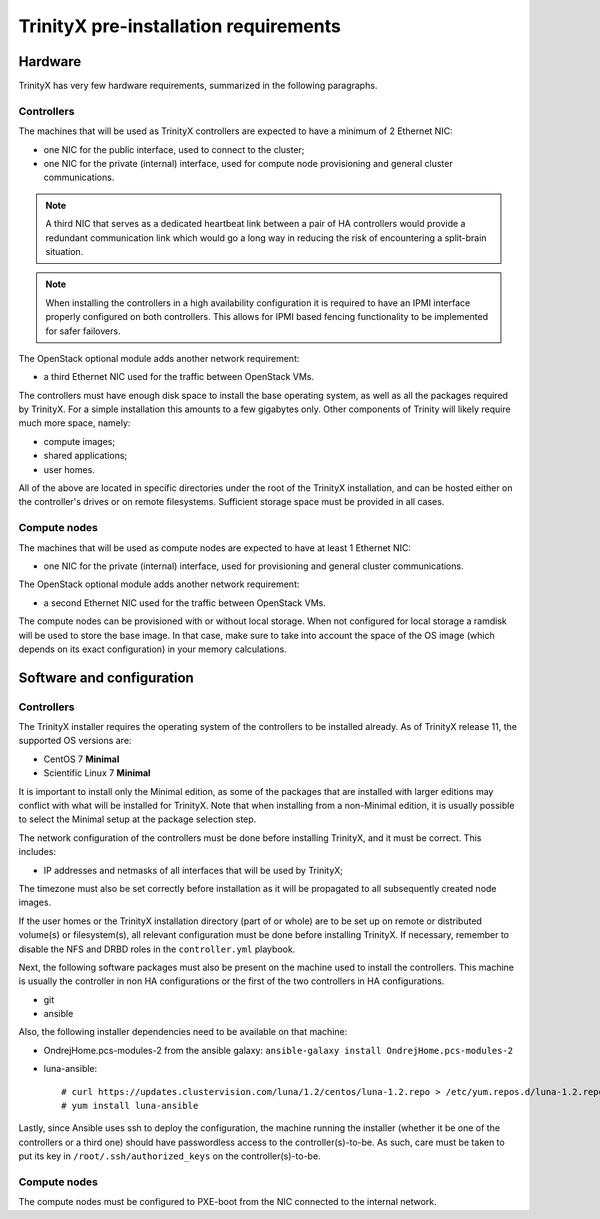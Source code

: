 
TrinityX pre-installation requirements
=======================================


Hardware
--------

TrinityX has very few hardware requirements, summarized in the following paragraphs.


Controllers
~~~~~~~~~~~

The machines that will be used as TrinityX controllers are expected to have a minimum of 2 Ethernet NIC:

- one NIC for the public interface, used to connect to the cluster;

- one NIC for the private (internal) interface, used for compute node provisioning and general cluster communications.

.. note:: A third NIC that serves as a dedicated heartbeat link between a pair of HA controllers would provide a redundant communication link which would go a long way in reducing the risk of encountering a split-brain situation. 

.. note:: When installing the controllers in a high availability configuration it is required to have an IPMI interface properly configured on both controllers. This allows for IPMI based fencing functionality to be implemented for safer failovers.

The OpenStack optional module adds another network requirement:

- a third Ethernet NIC used for the traffic between OpenStack VMs.


The controllers must have enough disk space to install the base operating system, as well as all the packages required by TrinityX. For a simple installation this amounts to a few gigabytes only. Other components of Trinity will likely require much more space, namely:

- compute images;

- shared applications;

- user homes.

All of the above are located in specific directories under the root of the TrinityX installation, and can be hosted either on the controller's drives or on remote filesystems. Sufficient storage space must be provided in all cases.


Compute nodes
~~~~~~~~~~~~~

The machines that will be used as compute nodes are expected to have at least 1 Ethernet NIC:

- one NIC for the private (internal) interface, used for provisioning and general cluster communications.


The OpenStack optional module adds another network requirement:

- a second Ethernet NIC used for the traffic between OpenStack VMs.


The compute nodes can be provisioned with or without local storage. When not configured for local storage a ramdisk will be used to store the base image. In that case, make sure to take into account the space of the OS image (which depends on its exact configuration) in your memory calculations.


Software and configuration
--------------------------

Controllers
~~~~~~~~~~~

The TrinityX installer requires the operating system of the controllers to be installed already. As of TrinityX release 11, the supported OS versions are:

- CentOS 7 **Minimal**
- Scientific Linux 7 **Minimal**

It is important to install only the Minimal edition, as some of the packages that are installed with larger editions may conflict with what will be installed for TrinityX. Note that when installing from a non-Minimal edition, it is usually possible to select the Minimal setup at the package selection step.

The network configuration of the controllers must be done before installing TrinityX, and it must be correct. This includes:

- IP addresses and netmasks of all interfaces that will be used by TrinityX;

The timezone must also be set correctly before installation as it will be propagated to all subsequently created node images.

If the user homes or the TrinityX installation directory (part of or whole) are to be set up on remote or distributed volume(s) or filesystem(s), all relevant configuration must be done before installing TrinityX. If necessary, remember to disable the NFS and DRBD roles in the ``controller.yml`` playbook.

Next, the following software packages must also be present on the machine used to install the controllers. This machine is usually the controller in non HA configurations or the first of the two controllers in HA configurations.

- git

- ansible

Also, the following installer dependencies need to be available on that machine:

- OndrejHome.pcs-modules-2 from the ansible galaxy: ``ansible-galaxy install OndrejHome.pcs-modules-2``

- luna-ansible::

    # curl https://updates.clustervision.com/luna/1.2/centos/luna-1.2.repo > /etc/yum.repos.d/luna-1.2.repo
    # yum install luna-ansible

Lastly, since Ansible uses ssh to deploy the configuration, the machine running the installer (whether it be one of the controllers or a third one) should have passwordless access to the controller(s)-to-be. As such, care must be taken to put its key in ``/root/.ssh/authorized_keys`` on the controller(s)-to-be.


Compute nodes
~~~~~~~~~~~~~

The compute nodes must be configured to PXE-boot from the NIC connected to the internal network.

